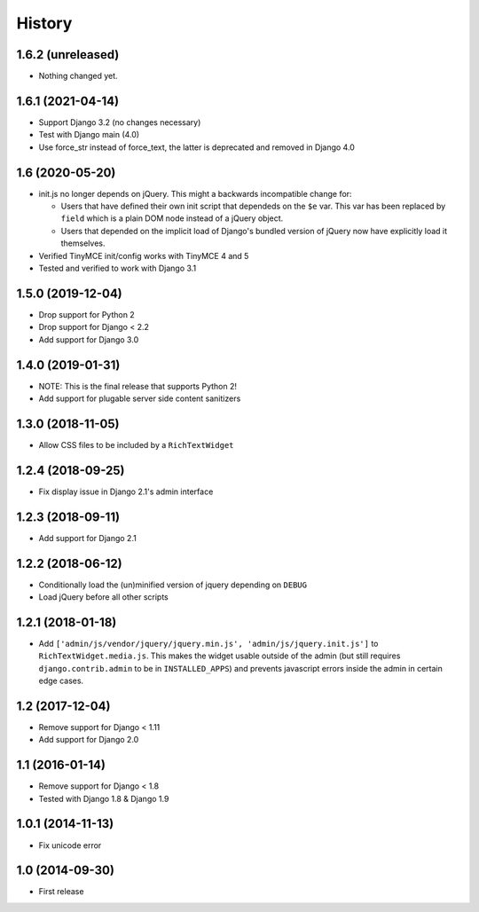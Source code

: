 History
-------

1.6.2 (unreleased)
^^^^^^^^^^^^^^^^^^

- Nothing changed yet.


1.6.1 (2021-04-14)
^^^^^^^^^^^^^^^^^^

- Support Django 3.2 (no changes necessary)
- Test with Django main (4.0)
- Use force_str instead of force_text,
  the latter is deprecated and removed in Django 4.0


1.6 (2020-05-20)
^^^^^^^^^^^^^^^^^^

* init.js no longer depends on jQuery.
  This might a backwards incompatible change for:

  - Users that have defined their own init script that dependeds on
    the ``$e`` var. This var has been replaced by ``field`` which is
    a plain DOM node instead of a jQuery object.
  - Users that depended on the implicit load of Django's bundled
    version of jQuery now have explicitly load it themselves.

* Verified TinyMCE init/config works with TinyMCE 4 and 5

* Tested and verified to work with Django 3.1

1.5.0 (2019-12-04)
^^^^^^^^^^^^^^^^^^

* Drop support for Python 2
* Drop support for Django < 2.2
* Add support for Django 3.0


1.4.0 (2019-01-31)
^^^^^^^^^^^^^^^^^^

* NOTE: This is the final release that supports Python 2!
* Add support for plugable server side content sanitizers


1.3.0 (2018-11-05)
^^^^^^^^^^^^^^^^^^

* Allow CSS files to be included by a ``RichTextWidget``


1.2.4 (2018-09-25)
^^^^^^^^^^^^^^^^^^

* Fix display issue in Django 2.1's admin interface


1.2.3 (2018-09-11)
^^^^^^^^^^^^^^^^^^

* Add support for Django 2.1


1.2.2 (2018-06-12)
^^^^^^^^^^^^^^^^^^

* Conditionally load the (un)minified version of jquery depending on ``DEBUG``
* Load jQuery before all other scripts


1.2.1 (2018-01-18)
^^^^^^^^^^^^^^^^^^

* Add ``['admin/js/vendor/jquery/jquery.min.js', 'admin/js/jquery.init.js']``
  to ``RichTextWidget.media.js``. This makes the widget usable outside of the
  admin (but still requires ``django.contrib.admin`` to be in ``INSTALLED_APPS``)
  and prevents javascript errors inside the admin in certain edge cases.


1.2 (2017-12-04)
^^^^^^^^^^^^^^^^

* Remove support for Django < 1.11
* Add support for Django 2.0


1.1 (2016-01-14)
^^^^^^^^^^^^^^^^

* Remove support for Django < 1.8
* Tested with Django 1.8 & Django 1.9

1.0.1 (2014-11-13)
^^^^^^^^^^^^^^^^^^

* Fix unicode error

1.0 (2014-09-30)
^^^^^^^^^^^^^^^^

* First release
